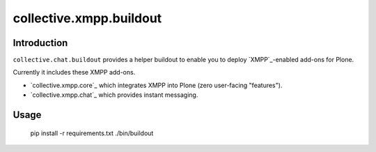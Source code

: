 ========================
collective.xmpp.buildout
========================

Introduction
============

``collective.chat.buildout`` provides a helper buildout to enable you to deploy
`XMPP`_-enabled add-ons for Plone.

Currently it includes these XMPP add-ons.

* `collective.xmpp.core`_ which integrates XMPP into Plone (zero user-facing "features").
* `collective.xmpp.chat`_ which provides instant messaging.


Usage
=====

    pip install -r requirements.txt
    ./bin/buildout

